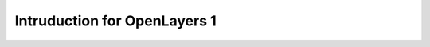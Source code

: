 Intruduction for OpenLayers 1
======================================================


.. raw:: html

   <div id="mapdiv" style="height: 200px; width: 100%"></div>
   <script src="http://www.openlayers.org/api/OpenLayers.js"></script>
   <script>
   map = new OpenLayers.Map("mapdiv");
   map.addLayer(new OpenLayers.Layer.OSM());

   var lonLat = new OpenLayers.LonLat( -0.1279688 ,51.5077286 )
     .transform(
       new OpenLayers.Projection("EPSG:4326"), // transform from WGS 1984
       map.getProjectionObject() // to Spherical Mercator Projection
     );

   var zoom=16;

   var markers = new OpenLayers.Layer.Markers( "Markers" );
   map.addLayer(markers);

   markers.addMarker(new OpenLayers.Marker(lonLat));

   map.setCenter (lonLat, zoom);
   </script>
